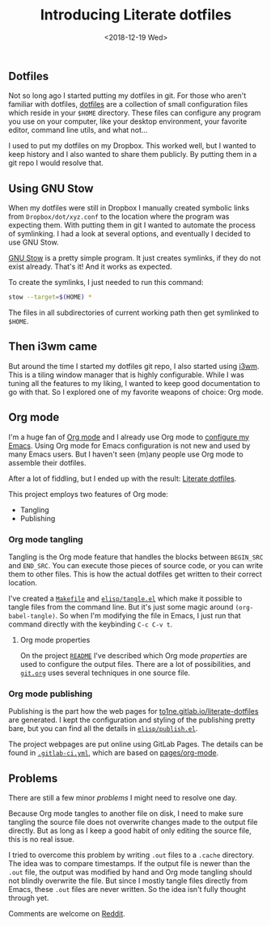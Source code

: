 #+TITLE: Introducing Literate dotfiles
#+DATE: <2018-12-19 Wed>

** Dotfiles

Not so long ago I started putting my dotfiles in git. For those who
aren't familiar with dotfiles, [[https://dotfiles.github.io/][dotfiles]] are a collection of small
configuration files which reside in your =$HOME= directory. These
files can configure any program you use on your computer, like your
desktop environment, your favorite editor, command line utils, and
what not...

I used to put my dotfiles on my Dropbox. This worked well, but I
wanted to keep history and I also wanted to share them publicly. By
putting them in a git repo I would resolve that.

** Using GNU Stow

When my dotfiles were still in Dropbox I manually created symbolic
links from =Dropbox/dot/xyz.conf= to the location where the program
was expecting them. With putting them in git I wanted to automate the
process of symlinking. I had a look at several options, and eventually
I decided to use GNU Stow.

[[https://www.gnu.org/software/stow/][GNU Stow]] is a pretty simple program. It just creates symlinks, if they
do not exist already. That's it! And it works as expected.

To create the symlinks, I just needed to run this command:

#+BEGIN_SRC sh
stow --target=$(HOME) *
#+END_SRC

The files in all subdirectories of current working path then get
symlinked to =$HOME=.

** Then i3wm came

But around the time I started my dotfiles git repo, I also started
using [[https://i3wm.org/][i3wm]]. This is a tiling window manager that is highly
configurable. While I was tuning all the features to my liking, I
wanted to keep good documentation to go with that. So I explored one
of my favorite weapons of choice: Org mode.

** Org mode

I'm a huge fan of [[https://orgmode.org][Org mode]] and I already use Org mode to [[https://gitlab.com/to1ne/temacco/][configure my
Emacs]]. Using Org mode for Emacs configuration is not new and used by
many Emacs users. But I haven't seen (m)any people use Org mode to
assemble their dotfiles.

#+ATTR_HTML: :alt Literate dotfiles logo :style height:120px;width:120px;float:right;shape-outside:circle(50%)
[[./content/introducing-literate-dotfiles/logo.svg]]

After a lot of fiddling, but I ended up with the result: [[https://to1ne.gitlab.io/literate-dotfiles/][Literate
dotfiles]].

This project employs two features of Org mode:

+ Tangling
+ Publishing

*** Org mode tangling

Tangling is the Org mode feature that handles the blocks between
=BEGIN_SRC= and =END_SRC=. You can execute those pieces of source
code, or you can write them to other files. This is how the actual
dotfiles get written to their correct location.

I've created a [[https://gitlab.com/to1ne/literate-dotfiles/blob/master/Makefile#L26-30][=Makefile=]] and [[https://gitlab.com/to1ne/literate-dotfiles/blob/master/elisp/tangle.el][=elisp/tangle.el=]] which make it possible
to tangle files from the command line. But it's just some magic around
=(org-babel-tangle)=. So when I'm modifying the file in Emacs, I just
run that command directly with the keybinding ~C-c C-v t~.

**** Org mode properties

On the project [[https://gitlab.com/to1ne/literate-dotfiles/blob/master/README.org][=README=]] I've described which Org mode /properties/ are
used to configure the output files. There are a lot of possibilities,
and [[https://gitlab.com/to1ne/literate-dotfiles/blob/master/git.org][=git.org=]] uses several techniques in one source file.

*** Org mode publishing

Publishing is the part how the web pages for
[[https://to1ne.gitlab.io/literate-dotfiles/][to1ne.gitlab.io/literate-dotfiles]] are generated. I kept the
configuration and styling of the publishing pretty bare, but you can
find all the details in [[https://gitlab.com/to1ne/literate-dotfiles/blob/master/elisp/publish.el][=elisp/publish.el=]].

The project webpages are put online using GitLab Pages. The details
can be found in [[https://gitlab.com/to1ne/literate-dotfiles/blob/master/.gitlab-ci.yml][=.gitlab-ci.yml=]], which are based on [[https://gitlab.com/pages/org-mode][pages/org-mode]].

** Problems

There are still a few minor /problems/ I might need to resolve one
day.

Because Org mode tangles to another file on disk, I need to make sure
tangling the source file does not overwrite changes made to the output
file directly. But as long as I keep a good habit of only editing the
source file, this is no real issue.

I tried to overcome this problem by writing =.out= files to a =.cache=
directory. The idea was to compare timestamps. If the output file is
newer than the =.out= file, the output was modified by hand and Org
mode tangling should not blindly overwrite the file. But since I
mostly tangle files directly from Emacs, these =.out= files are never
written. So the idea isn't fully thought through yet.

Comments are welcome on [[https://www.reddit.com/r/orgmode/comments/a7rgr1/organizing_your_dotfiles_with_org_mode/][Reddit]].
